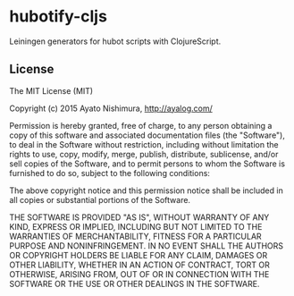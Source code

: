 * hubotify-cljs

  Leiningen generators for hubot scripts with ClojureScript.

** License

   The MIT License (MIT)

   Copyright (c) 2015 Ayato Nishimura, http://ayalog.com/

   Permission is hereby granted, free of charge, to any person obtaining a copy of this software and associated documentation files (the "Software"), to deal in the Software without restriction, including without limitation the rights to use, copy, modify, merge, publish, distribute, sublicense, and/or sell copies of the Software, and to permit persons to whom the Software is furnished to do so, subject to the following conditions:

   The above copyright notice and this permission notice shall be included in all copies or substantial portions of the Software.

   THE SOFTWARE IS PROVIDED "AS IS", WITHOUT WARRANTY OF ANY KIND, EXPRESS OR IMPLIED, INCLUDING BUT NOT LIMITED TO THE WARRANTIES OF MERCHANTABILITY, FITNESS FOR A PARTICULAR PURPOSE AND NONINFRINGEMENT. IN NO EVENT SHALL THE AUTHORS OR COPYRIGHT HOLDERS BE LIABLE FOR ANY CLAIM, DAMAGES OR OTHER LIABILITY, WHETHER IN AN ACTION OF CONTRACT, TORT OR OTHERWISE, ARISING FROM, OUT OF OR IN CONNECTION WITH THE SOFTWARE OR THE USE OR OTHER DEALINGS IN THE SOFTWARE.
